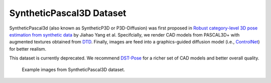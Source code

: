 SyntheticPascal3D Dataset
*************************

SyntheticPascal3d (also known as SyntheticP3D or P3D-Diffusion) was first proposed in `Robust category-level 3D pose estimation from synthetic data <https://arxiv.org/abs/2305.16124>`_ by Jiahao Yang et al. Specifcially, we render CAD models from PASCAL3D+ with augmented textures obtained from `DTD <https://www.robots.ox.ac.uk/~vgg/data/dtd/>`_. Finally, images are feed into a graphics-guided diffusion model (i.e., `ControlNet <https://github.com/lllyasviel/ControlNet>`_) for better realism.

This dataset is currently deprecated. We recommend `DST-Pose <https://wufei-wiki.readthedocs.io/en/latest/dst.html>`_ for a richer set of CAD models and better overall quality.

.. figure:: img/syntheticp3d.png

    Example images from SyntheticPascal3D dataset.
